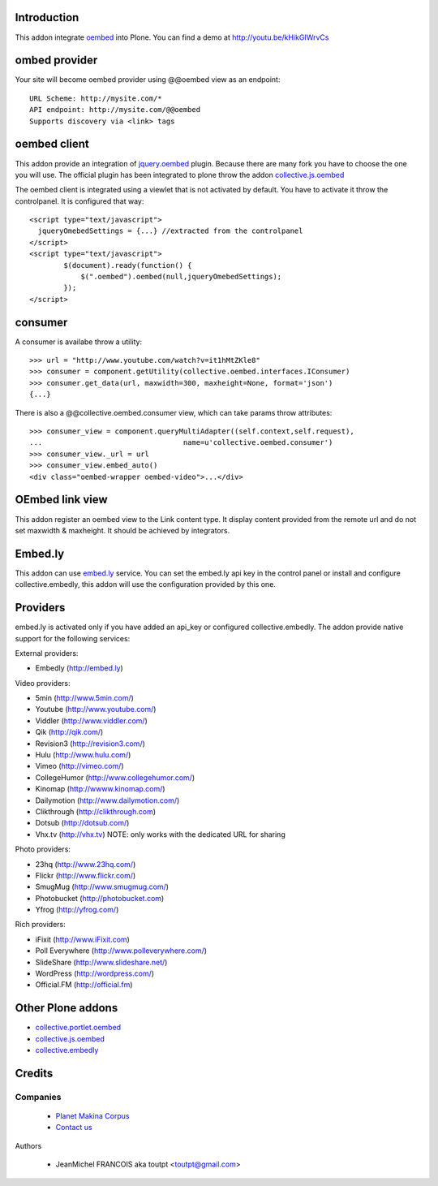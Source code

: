 Introduction
============

This addon integrate oembed_ into Plone. You can find a demo at
http://youtu.be/kHikGIWrvCs

ombed provider
==============

Your site will become oembed provider using @@oembed view as an endpoint::

    URL Scheme: http://mysite.com/*
    API endpoint: http://mysite.com/@@oembed
    Supports discovery via <link> tags

oembed client
=============

This addon provide an integration of jquery.oembed_ plugin. Because there are
many fork you have to choose the one you will use. The official plugin has been
integrated to plone throw the addon collective.js.oembed_

The oembed client is integrated using a viewlet that is not activated by
default. You have to activate it throw the controlpanel. It is configured that
way::

    <script type="text/javascript">
      jqueryOmebedSettings = {...} //extracted from the controlpanel
    </script>
    <script type="text/javascript">
            $(document).ready(function() {
                $(".oembed").oembed(null,jqueryOmebedSettings);
            });
    </script>

consumer
========

A consumer is availabe throw a utility::

    >>> url = "http://www.youtube.com/watch?v=it1hMtZKle8"
    >>> consumer = component.getUtility(collective.oembed.interfaces.IConsumer)
    >>> consumer.get_data(url, maxwidth=300, maxheight=None, format='json')
    {...}

There is also a @@collective.oembed.consumer view, which can take params throw
attributes::

    >>> consumer_view = component.queryMultiAdapter((self.context,self.request),
    ...                                 name=u'collective.oembed.consumer')
    >>> consumer_view._url = url
    >>> consumer_view.embed_auto()
    <div class="oembed-wrapper oembed-video">...</div>

OEmbed link view
================

This addon register an oembed view to the Link content type. It display 
content provided from the remote url and do not set maxwidth & maxheight. It
should be achieved by integrators.

Embed.ly
========

This addon can use embed.ly_ service. You can set the embed.ly api key in the
control panel or install and configure collective.embedly, this addon will
use the configuration provided by this one.

Providers
=========

embed.ly is activated only if you have added an api_key or configured 
collective.embedly. The addon provide native support for the following services:

External providers:

* Embedly (http://embed.ly)

Video providers:

* 5min (http://www.5min.com/)
* Youtube (http://www.youtube.com/)
* Viddler (http://www.viddler.com/)
* Qik (http://qik.com/)
* Revision3 (http://revision3.com/)
* Hulu (http://www.hulu.com/)
* Vimeo (http://vimeo.com/)
* CollegeHumor (http://www.collegehumor.com/)
* Kinomap (http://wwww.kinomap.com/)
* Dailymotion (http://www.dailymotion.com/)
* Clikthrough (http://clikthrough.com)
* Dotsub (http://dotsub.com/)
* Vhx.tv (http://vhx.tv) NOTE: only works with the dedicated URL for sharing

Photo providers:

* 23hq (http://www.23hq.com/)
* Flickr (http://www.flickr.com/)
* SmugMug (http://www.smugmug.com/)
* Photobucket (http://photobucket.com)
* Yfrog (http://yfrog.com/)

Rich providers:

* iFixit (http://www.iFixit.com)
* Poll Everywhere (http://www.polleverywhere.com/)
* SlideShare (http://www.slideshare.net/)
* WordPress (http://wordpress.com/)
* Official.FM (http://official.fm)

Other Plone addons
==================

* collective.portlet.oembed_
* collective.js.oembed_
* collective.embedly_

Credits
=======

Companies
---------

|makinacom|_

  * `Planet Makina Corpus <http://www.makina-corpus.org>`_
  * `Contact us <mailto:python@makina-corpus.org>`_


Authors

  - JeanMichel FRANCOIS aka toutpt <toutpt@gmail.com>

.. Contributors


.. |makinacom| image:: http://depot.makina-corpus.org/public/logo.gif
.. _makinacom:  http://www.makina-corpus.com
.. _embed.ly: http://embed.ly
.. _oembed: http://oembed.com
.. _jquery.oembed: http://code.google.com/p/jquery-oembed/
.. _collective.portlet.oembed: http://pypi.python.org/pypi/collective.portlet.oembed
.. _collective.js.oembed: http://pypi.python.org/pypi/collective.js.oembed
.. _collective.embedly: http://pypi.python.org/pypi/collective.embedly

